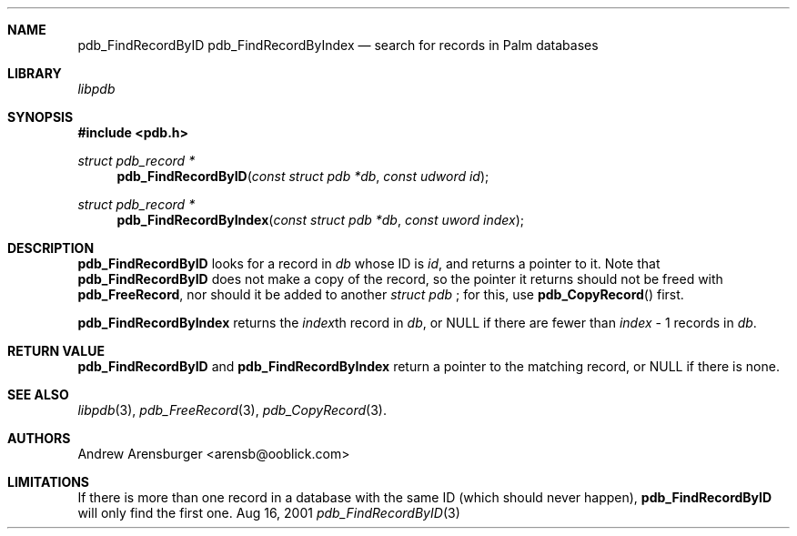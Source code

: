 .\" pdb_FindRecordByID.3
.\" 
.\" Copyright 2001, Andrew Arensburger.
.\" You may distribute this file under the terms of the Artistic
.\" License, as specified in the README file.
.\"
.\" $Id: pdb_FindRecordByID.3,v 1.1 2001-11-20 14:35:23 arensb Exp $
.\"
.\" This man page uses the 'mdoc' formatting macros. If your 'man' uses
.\" the old 'man' package, you may run into problems.
.\"
.Dd Aug 16, 2001
.Dt pdb_FindRecordByID 3
.Sh NAME
.Nm pdb_FindRecordByID
.Nm pdb_FindRecordByIndex
.Nd search for records in Palm databases
.Sh LIBRARY
.Pa libpdb
.Sh SYNOPSIS
.Fd #include <pdb.h>
.Ft struct pdb_record *
.Fn pdb_FindRecordByID "const struct pdb *db" "const udword id"
.Ft struct pdb_record *
.Fn pdb_FindRecordByIndex "const struct pdb *db" "const uword index"
.Sh DESCRIPTION
.Nm pdb_FindRecordByID
looks for a record in
.Fa db
whose ID is
.Fa id ,
and returns a pointer to it. Note that
.Nm pdb_FindRecordByID
does not make a copy of the record, so the pointer it returns should
not be freed with
.Nm pdb_FreeRecord ,
nor should it be added to another
.Ft struct pdb
; for this, use
.Fn pdb_CopyRecord
first.
.Pp
.Nm pdb_FindRecordByIndex
returns the
.Fa index\fRth
record in
.Fa db ,
or NULL if there are fewer than
.Fa index
- 1 records in
.Fa db .
.Sh RETURN VALUE
.Nm pdb_FindRecordByID
and
.Nm pdb_FindRecordByIndex
return a pointer to the matching record, or NULL if there is none.
.Sh SEE ALSO
.Xr libpdb 3 ,
.Xr pdb_FreeRecord 3 ,
.Xr pdb_CopyRecord 3 .
.Sh AUTHORS
.An Andrew Arensburger Aq arensb@ooblick.com
.Sh LIMITATIONS
If there is more than one record in a database with the same ID (which
should never happen),
.Nm pdb_FindRecordByID
will only find the first one.
